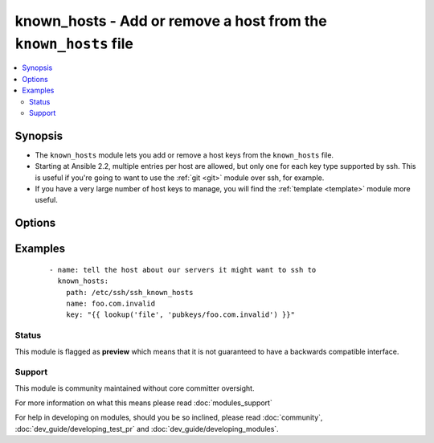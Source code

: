 .. _known_hosts:


known_hosts - Add or remove a host from the ``known_hosts`` file
++++++++++++++++++++++++++++++++++++++++++++++++++++++++++++++++

.. versionadded:: 1.9


.. contents::
   :local:
   :depth: 2


Synopsis
--------

* The ``known_hosts`` module lets you add or remove a host keys from the ``known_hosts`` file.
* Starting at Ansible 2.2, multiple entries per host are allowed, but only one for each key type supported by ssh. This is useful if you're going to want to use the :ref:`git <git>` module over ssh, for example.
* If you have a very large number of host keys to manage, you will find the :ref:`template <template>` module more useful.




Options
-------

.. raw:: html

    <table border=1 cellpadding=4>
    <tr>
    <th class="head">parameter</th>
    <th class="head">required</th>
    <th class="head">default</th>
    <th class="head">choices</th>
    <th class="head">comments</th>
    </tr>
                <tr><td>hash_host<br/><div style="font-size: small;"> (added in 2.3)</div></td>
    <td>no</td>
    <td></td>
        <td></td>
        <td><div>Hash the hostname in the known_hosts file</div>        </td></tr>
                <tr><td>key<br/><div style="font-size: small;"></div></td>
    <td>no</td>
    <td></td>
        <td></td>
        <td><div>The SSH public host key, as a string (required if state=present, optional when state=absent, in which case all keys for the host are removed). The key must be in the right format for ssh (see sshd(1), section "SSH_KNOWN_HOSTS FILE FORMAT")</div>        </td></tr>
                <tr><td>name<br/><div style="font-size: small;"></div></td>
    <td>yes</td>
    <td></td>
        <td></td>
        <td><div>The host to add or remove (must match a host specified in key)</div></br>
    <div style="font-size: small;">aliases: host<div>        </td></tr>
                <tr><td>path<br/><div style="font-size: small;"></div></td>
    <td>no</td>
    <td>(homedir)+/.ssh/known_hosts</td>
        <td></td>
        <td><div>The known_hosts file to edit</div>        </td></tr>
                <tr><td>state<br/><div style="font-size: small;"></div></td>
    <td>no</td>
    <td>present</td>
        <td><ul><li>present</li><li>absent</li></ul></td>
        <td><div><em>present</em> to add the host key, <em>absent</em> to remove it.</div>        </td></tr>
        </table>
    </br>



Examples
--------

 ::

    - name: tell the host about our servers it might want to ssh to
      known_hosts:
        path: /etc/ssh/ssh_known_hosts
        name: foo.com.invalid
        key: "{{ lookup('file', 'pubkeys/foo.com.invalid') }}"





Status
~~~~~~

This module is flagged as **preview** which means that it is not guaranteed to have a backwards compatible interface.


Support
~~~~~~~

This module is community maintained without core committer oversight.

For more information on what this means please read :doc:`modules_support`


For help in developing on modules, should you be so inclined, please read :doc:`community`, :doc:`dev_guide/developing_test_pr` and :doc:`dev_guide/developing_modules`.
